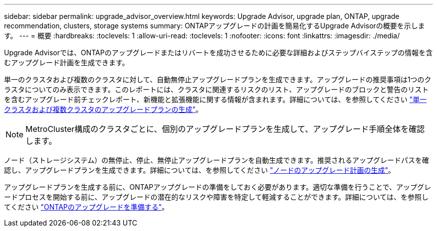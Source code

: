 ---
sidebar: sidebar 
permalink: upgrade_advisor_overview.html 
keywords: Upgrade Advisor, upgrade plan, ONTAP, upgrade recommendation, clusters, storage systems 
summary: ONTAPアップグレードの計画を簡易化するUpgrade Advisorの概要を示します。 
---
= 概要
:hardbreaks:
:toclevels: 1
:allow-uri-read: 
:toclevels: 1
:nofooter: 
:icons: font
:linkattrs: 
:imagesdir: ./media/


[role="lead"]
Upgrade Advisorでは、ONTAPのアップグレードまたはリバートを成功させるために必要な詳細およびステップバイステップの情報を含むアップグレード計画を生成できます。

単一のクラスタおよび複数のクラスタに対して、自動無停止アップグレードプランを生成できます。アップグレードの推奨事項は1つのクラスタについてのみ表示できます。このレポートには、クラスタに関連するリスクのリスト、アップグレードのブロックと警告のリストを含むアップグレード前チェックレポート、新機能と拡張機能に関する情報が含まれます。詳細については、を参照してください link:generate_upgrade_plan_single_multiple_clusters.html["単一クラスタおよび複数クラスタのアップグレードプランの生成"]。


NOTE: MetroCluster構成のクラスタごとに、個別のアップグレードプランを生成して、アップグレード手順全体を確認します。

ノード（ストレージシステム）の無停止、停止、無停止アップグレードプランを自動生成できます。推奨されるアップグレードパスを確認し、アップグレードプランを生成できます。詳細については、を参照してください link:task_view_upgrade.html["ノードのアップグレード計画の生成"]。

アップグレードプランを生成する前に、ONTAPアップグレードの準備をしておく必要があります。適切な準備を行うことで、アップグレードプロセスを開始する前に、アップグレードの潜在的なリスクや障害を特定して軽減することができます。詳細については、を参照してください link:https://docs.netapp.com/us-en/ontap/upgrade/prepare.html["ONTAPのアップグレードを準備する"^]。
